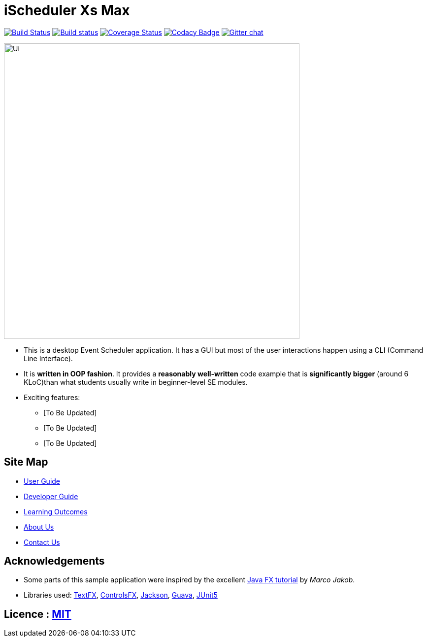 = iScheduler Xs Max
ifdef::env-github,env-browser[:relfileprefix: docs/]

https://travis-ci.org/CS2103-AY1819S1-F11-1/main[image:https://api.travis-ci.org/CS2103-AY1819S1-F11-1/main.svg?branch=master[Build Status]]
https://ci.appveyor.com/project/HEARTOFAL1ON/main[image:https://ci.appveyor.com/api/projects/status/pxjdbvbr3dap7noa?svg=true[Build status]]
https://coveralls.io/github/CS2103-AY1819S1-F11-1/main?branch=master[image:https://coveralls.io/repos/github/CS2103-AY1819S1-F11-1/main/badge.svg?branch=master[Coverage Status]]
https://www.codacy.com/app/HEARTOFAL1ON/main?utm_source=github.com&amp;utm_medium=referral&amp;utm_content=CS2103-AY1819S1-F11-1/main&amp;utm_campaign=Badge_Grade[image:https://api.codacy.com/project/badge/Grade/0a72522d6b2d4e7a92f11b1714a02391[Codacy Badge]]
https://gitter.im/se-edu/Lobby[image:https://badges.gitter.im/se-edu/Lobby.svg[Gitter chat]]

ifdef::env-github[]
image::docs/images/Ui.png[width="600"]
endif::[]

ifndef::env-github[]
image::images/Ui.png[width="600"]
endif::[]

* This is a desktop Event Scheduler application. It has a GUI but most of the user interactions happen using a CLI (Command Line Interface).
* It is *written in OOP fashion*. It provides a *reasonably well-written* code example that is *significantly bigger* (around 6 KLoC)than what students usually write in beginner-level SE modules.
* Exciting features:
** [To Be Updated]
** [To Be Updated]
** [To Be Updated]

== Site Map

* <<UserGuide#, User Guide>>
* <<DeveloperGuide#, Developer Guide>>
* <<LearningOutcomes#, Learning Outcomes>>
* <<AboutUs#, About Us>>
* <<ContactUs#, Contact Us>>

== Acknowledgements

* Some parts of this sample application were inspired by the excellent http://code.makery.ch/library/javafx-8-tutorial/[Java FX tutorial] by
_Marco Jakob_.
* Libraries used: https://github.com/TestFX/TestFX[TextFX], https://bitbucket.org/controlsfx/controlsfx/[ControlsFX], https://github.com/FasterXML/jackson[Jackson], https://github.com/google/guava[Guava], https://github.com/junit-team/junit5[JUnit5]

== Licence : link:LICENSE[MIT]
